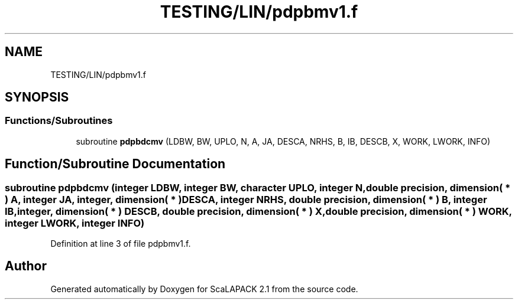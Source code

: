 .TH "TESTING/LIN/pdpbmv1.f" 3 "Sat Nov 16 2019" "Version 2.1" "ScaLAPACK 2.1" \" -*- nroff -*-
.ad l
.nh
.SH NAME
TESTING/LIN/pdpbmv1.f
.SH SYNOPSIS
.br
.PP
.SS "Functions/Subroutines"

.in +1c
.ti -1c
.RI "subroutine \fBpdpbdcmv\fP (LDBW, BW, UPLO, N, A, JA, DESCA, NRHS, B, IB, DESCB, X, WORK, LWORK, INFO)"
.br
.in -1c
.SH "Function/Subroutine Documentation"
.PP 
.SS "subroutine pdpbdcmv (integer LDBW, integer BW, character UPLO, integer N, double precision, dimension( * ) A, integer JA, integer, dimension( * ) DESCA, integer NRHS, double precision, dimension( * ) B, integer IB, integer, dimension( * ) DESCB, double precision, dimension( * ) X, double precision, dimension( * ) WORK, integer LWORK, integer INFO)"

.PP
Definition at line 3 of file pdpbmv1\&.f\&.
.SH "Author"
.PP 
Generated automatically by Doxygen for ScaLAPACK 2\&.1 from the source code\&.

